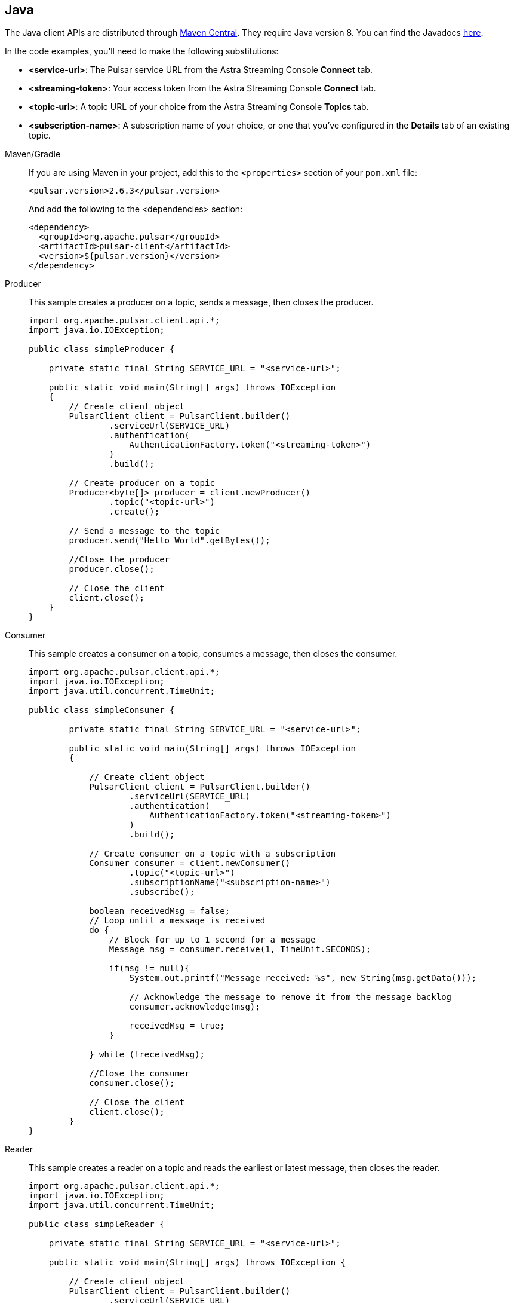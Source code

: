 == Java

The Java client APIs are distributed through http://search.maven.org/artifact/org.apache.pulsar/pulsar-client/2.6.3/jar[Maven Central].
They require Java version 8. You can find the Javadocs https://pulsar.apache.org/api/client/[here].

In the code examples, you'll need to make the following substitutions:

* *<service-url>*: The Pulsar service URL from the Astra Streaming Console *Connect* tab.
* *<streaming-token>*: Your access token from the Astra Streaming Console *Connect* tab.
* *<topic-url>*: A topic URL of your choice from the Astra Streaming Console *Topics* tab.
* *<subscription-name>*: A subscription name of your choice, or one that you've configured in the *Details* tab of an existing topic.

[tabs]
====
Maven/Gradle::
+
--
If you are using Maven in your project, add this to the `<properties>` section of your `pom.xml` file:

[source,shell]
----
<pulsar.version>2.6.3</pulsar.version>
----

And add the following to the <dependencies> section:

[source,shell]
----
<dependency>
  <groupId>org.apache.pulsar</groupId>
  <artifactId>pulsar-client</artifactId>
  <version>${pulsar.version}</version>
</dependency>
----
--

Producer::
+
--
This sample creates a producer on a topic, sends a message, then closes the producer.

[source,java]
----
import org.apache.pulsar.client.api.*;
import java.io.IOException;

public class simpleProducer {

    private static final String SERVICE_URL = "<service-url>";

    public static void main(String[] args) throws IOException
    {
        // Create client object
        PulsarClient client = PulsarClient.builder()
                .serviceUrl(SERVICE_URL)
                .authentication(
                    AuthenticationFactory.token("<streaming-token>")
                )
                .build();

        // Create producer on a topic
        Producer<byte[]> producer = client.newProducer()
                .topic("<topic-url>")
                .create();

        // Send a message to the topic
        producer.send("Hello World".getBytes());

        //Close the producer
        producer.close();

        // Close the client
        client.close();
    }
}
----
--
Consumer::
+
--
This sample creates a consumer on a topic, consumes a message, then closes the consumer.

[source,java]
----
import org.apache.pulsar.client.api.*;
import java.io.IOException;
import java.util.concurrent.TimeUnit;

public class simpleConsumer {

        private static final String SERVICE_URL = "<service-url>";

        public static void main(String[] args) throws IOException
        {

            // Create client object
            PulsarClient client = PulsarClient.builder()
                    .serviceUrl(SERVICE_URL)
                    .authentication(
                        AuthenticationFactory.token("<streaming-token>")
                    )
                    .build();

            // Create consumer on a topic with a subscription
            Consumer consumer = client.newConsumer()
                    .topic("<topic-url>")
                    .subscriptionName("<subscription-name>")
                    .subscribe();

            boolean receivedMsg = false;
            // Loop until a message is received
            do {
                // Block for up to 1 second for a message
                Message msg = consumer.receive(1, TimeUnit.SECONDS);

                if(msg != null){
                    System.out.printf("Message received: %s", new String(msg.getData()));

                    // Acknowledge the message to remove it from the message backlog
                    consumer.acknowledge(msg);

                    receivedMsg = true;
                }

            } while (!receivedMsg);

            //Close the consumer
            consumer.close();

            // Close the client
            client.close();
        }
}
----
--
Reader::
+
--
This sample creates a reader on a topic and reads the earliest or latest message, then closes the reader.

[source,java]
----
import org.apache.pulsar.client.api.*;
import java.io.IOException;
import java.util.concurrent.TimeUnit;

public class simpleReader {

    private static final String SERVICE_URL = "<service-url>";

    public static void main(String[] args) throws IOException {

        // Create client object
        PulsarClient client = PulsarClient.builder()
                .serviceUrl(SERVICE_URL)
                .authentication(
                    AuthenticationFactory.token("<streaming-token>")
                )
                .build();

        // Create a reader on a topic starting at the earliest retained message
        // No subscription is necessary. Depending on retention policy, the
        // earliest message may be days old
        Reader<byte[]> reader = client.newReader()
                .topic("<topic-url>")
                .startMessageId(MessageId.earliest)
                .create();

        boolean receivedMsg = false;
        // Loop until a message is received
        do {
            // Block for up to 1 second for a message
            Message msg = reader.readNext(1, TimeUnit.SECONDS);

            if(msg != null){
                System.out.printf("Message received: %s%n",  new String(msg.getData()));

                receivedMsg = true;
            }

        } while (!receivedMsg);

        //Close the reader
        reader.close();

        // Close the client
        client.close();

    }
}
----
--
====

== Next

* xref:astream-quick-start.adoc[Astra Streaming QuickStart]
* Browse the xref:api.adoc[Astra API References]
